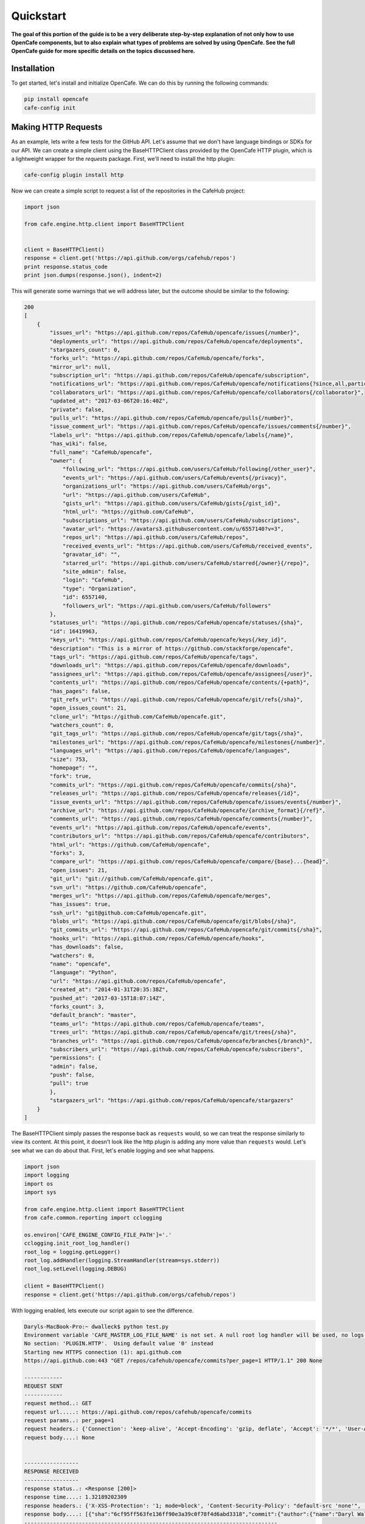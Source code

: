 ===========
Quickstart
===========

**The goal of this portion of the guide is to be a very deliberate step-by-step
explanation of not only how to use OpenCafe components, but to also explain
what types of problems are solved by using OpenCafe. See the full OpenCafe
guide for more specific details on the topics discussed here.**


Installation
============

To get started, let's install and initialize OpenCafe. We can do this by
running the following commands:

.. code-block:: bash

    pip install opencafe
    cafe-config init

Making HTTP Requests
====================

As an example, lets write a few tests for the GitHub API. Let's assume that we
don't have language bindings or SDKs for our API. We can create a simple
client using the BaseHTTPClient class provided by the OpenCafe HTTP plugin, which
is a lightweight wrapper for the `requests` package. First, we'll need to
install the http plugin:

.. code-block:: bash

    cafe-config plugin install http

Now we can create a simple script to request a list of the repositories in
the CafeHub project:

.. code-block:: python
    
    import json

    from cafe.engine.http.client import BaseHTTPClient


    client = BaseHTTPClient()
    response = client.get('https://api.github.com/orgs/cafehub/repos')
    print response.status_code
    print json.dumps(response.json(), indent=2)

This will generate some warnings that we will address later, but the outcome
should be similar to the following:

.. code-block:: bash

    200
    [
        {
            "issues_url": "https://api.github.com/repos/CafeHub/opencafe/issues{/number}",
            "deployments_url": "https://api.github.com/repos/CafeHub/opencafe/deployments",
            "stargazers_count": 0,
            "forks_url": "https://api.github.com/repos/CafeHub/opencafe/forks",
            "mirror_url": null,
            "subscription_url": "https://api.github.com/repos/CafeHub/opencafe/subscription",
            "notifications_url": "https://api.github.com/repos/CafeHub/opencafe/notifications{?since,all,participating}",
            "collaborators_url": "https://api.github.com/repos/CafeHub/opencafe/collaborators{/collaborator}",
            "updated_at": "2017-03-06T20:16:40Z",
            "private": false,
            "pulls_url": "https://api.github.com/repos/CafeHub/opencafe/pulls{/number}",
            "issue_comment_url": "https://api.github.com/repos/CafeHub/opencafe/issues/comments{/number}",
            "labels_url": "https://api.github.com/repos/CafeHub/opencafe/labels{/name}",
            "has_wiki": false,
            "full_name": "CafeHub/opencafe",
            "owner": {
                "following_url": "https://api.github.com/users/CafeHub/following{/other_user}",
                "events_url": "https://api.github.com/users/CafeHub/events{/privacy}",
                "organizations_url": "https://api.github.com/users/CafeHub/orgs",
                "url": "https://api.github.com/users/CafeHub",
                "gists_url": "https://api.github.com/users/CafeHub/gists{/gist_id}",
                "html_url": "https://github.com/CafeHub",
                "subscriptions_url": "https://api.github.com/users/CafeHub/subscriptions",
                "avatar_url": "https://avatars3.githubusercontent.com/u/6557140?v=3",
                "repos_url": "https://api.github.com/users/CafeHub/repos",
                "received_events_url": "https://api.github.com/users/CafeHub/received_events",
                "gravatar_id": "",
                "starred_url": "https://api.github.com/users/CafeHub/starred{/owner}{/repo}",
                "site_admin": false,
                "login": "CafeHub",
                "type": "Organization",
                "id": 6557140,
                "followers_url": "https://api.github.com/users/CafeHub/followers"
            },
            "statuses_url": "https://api.github.com/repos/CafeHub/opencafe/statuses/{sha}",
            "id": 16419963,
            "keys_url": "https://api.github.com/repos/CafeHub/opencafe/keys{/key_id}",
            "description": "This is a mirror of https://github.com/stackforge/opencafe",
            "tags_url": "https://api.github.com/repos/CafeHub/opencafe/tags",
            "downloads_url": "https://api.github.com/repos/CafeHub/opencafe/downloads",
            "assignees_url": "https://api.github.com/repos/CafeHub/opencafe/assignees{/user}",
            "contents_url": "https://api.github.com/repos/CafeHub/opencafe/contents/{+path}",
            "has_pages": false,
            "git_refs_url": "https://api.github.com/repos/CafeHub/opencafe/git/refs{/sha}",
            "open_issues_count": 21,
            "clone_url": "https://github.com/CafeHub/opencafe.git",
            "watchers_count": 0,
            "git_tags_url": "https://api.github.com/repos/CafeHub/opencafe/git/tags{/sha}",
            "milestones_url": "https://api.github.com/repos/CafeHub/opencafe/milestones{/number}",
            "languages_url": "https://api.github.com/repos/CafeHub/opencafe/languages",
            "size": 753,
            "homepage": "",
            "fork": true,
            "commits_url": "https://api.github.com/repos/CafeHub/opencafe/commits{/sha}",
            "releases_url": "https://api.github.com/repos/CafeHub/opencafe/releases{/id}",
            "issue_events_url": "https://api.github.com/repos/CafeHub/opencafe/issues/events{/number}",
            "archive_url": "https://api.github.com/repos/CafeHub/opencafe/{archive_format}{/ref}",
            "comments_url": "https://api.github.com/repos/CafeHub/opencafe/comments{/number}",
            "events_url": "https://api.github.com/repos/CafeHub/opencafe/events",
            "contributors_url": "https://api.github.com/repos/CafeHub/opencafe/contributors",
            "html_url": "https://github.com/CafeHub/opencafe",
            "forks": 3,
            "compare_url": "https://api.github.com/repos/CafeHub/opencafe/compare/{base}...{head}",
            "open_issues": 21,
            "git_url": "git://github.com/CafeHub/opencafe.git",
            "svn_url": "https://github.com/CafeHub/opencafe",
            "merges_url": "https://api.github.com/repos/CafeHub/opencafe/merges",
            "has_issues": true,
            "ssh_url": "git@github.com:CafeHub/opencafe.git",
            "blobs_url": "https://api.github.com/repos/CafeHub/opencafe/git/blobs{/sha}",
            "git_commits_url": "https://api.github.com/repos/CafeHub/opencafe/git/commits{/sha}",
            "hooks_url": "https://api.github.com/repos/CafeHub/opencafe/hooks",
            "has_downloads": false,
            "watchers": 0,
            "name": "opencafe",
            "language": "Python",
            "url": "https://api.github.com/repos/CafeHub/opencafe",
            "created_at": "2014-01-31T20:35:38Z",
            "pushed_at": "2017-03-15T18:07:14Z",
            "forks_count": 3,
            "default_branch": "master",
            "teams_url": "https://api.github.com/repos/CafeHub/opencafe/teams",
            "trees_url": "https://api.github.com/repos/CafeHub/opencafe/git/trees{/sha}",
            "branches_url": "https://api.github.com/repos/CafeHub/opencafe/branches{/branch}",
            "subscribers_url": "https://api.github.com/repos/CafeHub/opencafe/subscribers",
            "permissions": {
            "admin": false,
            "push": false,
            "pull": true
            },
            "stargazers_url": "https://api.github.com/repos/CafeHub/opencafe/stargazers"
        }
    ]

The BaseHTTPClient simply passes the response back as ``requests`` would, so we
can treat the response similarly to view its content. At this point, it
doesn't look like the http plugin is adding any more value than ``requests``
would. Let's see what we can do about that. First, let's enable logging and
see what happens.

.. code-block:: python

    import json
    import logging
    import os
    import sys

    from cafe.engine.http.client import BaseHTTPClient
    from cafe.common.reporting import cclogging

    os.environ['CAFE_ENGINE_CONFIG_FILE_PATH']='.'
    cclogging.init_root_log_handler()
    root_log = logging.getLogger()
    root_log.addHandler(logging.StreamHandler(stream=sys.stderr))
    root_log.setLevel(logging.DEBUG)

    client = BaseHTTPClient()
    response = client.get('https://api.github.com/orgs/cafehub/repos')

With logging enabled, lets execute our script again to see the difference.

.. code-block:: bash

    Daryls-MacBook-Pro:~ dwalleck$ python test.py
    Environment variable 'CAFE_MASTER_LOG_FILE_NAME' is not set. A null root log handler will be used, no logs will be written.(<cafe.engine.http.client.BaseHTTPClient object at 0x1067c8cd0>, 'GET', 'https://api.github.com/repos/cafehub/opencafe/commits?per_page=1') {}
    No section: 'PLUGIN.HTTP'.  Using default value '0' instead
    Starting new HTTPS connection (1): api.github.com
    https://api.github.com:443 "GET /repos/cafehub/opencafe/commits?per_page=1 HTTP/1.1" 200 None

    ------------
    REQUEST SENT
    ------------
    request method..: GET
    request url.....: https://api.github.com/repos/cafehub/opencafe/commits
    request params..: per_page=1
    request headers.: {'Connection': 'keep-alive', 'Accept-Encoding': 'gzip, deflate', 'Accept': '*/*', 'User-Agent': 'python-requests/2.13.0'}
    request body....: None


    -----------------
    RESPONSE RECEIVED
    -----------------
    response status..: <Response [200]>
    response time....: 1.32189202309
    response headers.: {'X-XSS-Protection': '1; mode=block', 'Content-Security-Policy': "default-src 'none'", 'Access-Control-Expose-Headers': 'ETag, Link, X-GitHub-OTP, X-RateLimit-Limit, X-RateLimit-Remaining, X-RateLimit-Reset, X-OAuth-Scopes, X-Accepted-OAuth-Scopes, X-Poll-Interval', 'Transfer-Encoding': 'chunked', 'Last-Modified': 'Wed, 15 Mar 2017 18:07:14 GMT', 'Access-Control-Allow-Origin': '*', 'X-Frame-Options': 'deny', 'Status': '200 OK', 'X-Served-By': '5aeb3f30c9e3ef6ef7bcbcddfd9a68f7', 'X-GitHub-Request-Id': 'E552:10884:425C8E:54CAC9:58D2A217', 'ETag': 'W/"a29b0e5499900a03b28b4fcda31f90b0"', 'Link': '<https://api.github.com/repositories/16419963/commits?per_page=1&page=2>; rel="next", <https://api.github.com/repositories/16419963/commits?per_page=1&page=416>; rel="last"', 'Date': 'Wed, 22 Mar 2017 16:11:03 GMT', 'X-RateLimit-Remaining': '42', 'Strict-Transport-Security': 'max-age=31536000; includeSubdomains; preload', 'Server': 'GitHub.com', 'X-GitHub-Media-Type': 'github.v3; format=json', 'X-Content-Type-Options': 'nosniff', 'Content-Encoding': 'gzip', 'Vary': 'Accept, Accept-Encoding', 'X-RateLimit-Limit': '60', 'Cache-Control': 'public, max-age=60, s-maxage=60', 'Content-Type': 'application/json; charset=utf-8', 'X-RateLimit-Reset': '1490201561'}
    response body....: [{"sha":"6cf95ff563fe136ff90e3a39c0f78f4d6abd3318","commit":{"author":{"name":"Daryl Walleck","email":"daryl.walleck@rackspace.com","date":"2017-03-15T18:07:14Z"},"committer":{"name":"Jose Idar","email":"joseidar@gmail.com","date":"2017-03-15T18:07:14Z"},"message":"Replaces the Gerrit workflow docs with the Github (#44)\n\nworkflow. Addresses issue #40.","tree":{"sha":"2d9205fa5e774f27f30e5e150cfea53a08e851db","url":"https://api.github.com/repos/CafeHub/opencafe/git/trees/2d9205fa5e774f27f30e5e150cfea53a08e851db"},"url":"https://api.github.com/repos/CafeHub/opencafe/git/commits/6cf95ff563fe136ff90e3a39c0f78f4d6abd3318","comment_count":0},"url":"https://api.github.com/repos/CafeHub/opencafe/commits/6cf95ff563fe136ff90e3a39c0f78f4d6abd3318","html_url":"https://github.com/CafeHub/opencafe/commit/6cf95ff563fe136ff90e3a39c0f78f4d6abd3318","comments_url":"https://api.github.com/repos/CafeHub/opencafe/commits/6cf95ff563fe136ff90e3a39c0f78f4d6abd3318/comments","author":{"login":"dwalleck","id":843116,"avatar_url":"https://avatars2.githubusercontent.com/u/843116?v=3","gravatar_id":"","url":"https://api.github.com/users/dwalleck","html_url":"https://github.com/dwalleck","followers_url":"https://api.github.com/users/dwalleck/followers","following_url":"https://api.github.com/users/dwalleck/following{/other_user}","gists_url":"https://api.github.com/users/dwalleck/gists{/gist_id}","starred_url":"https://api.github.com/users/dwalleck/starred{/owner}{/repo}","subscriptions_url":"https://api.github.com/users/dwalleck/subscriptions","organizations_url":"https://api.github.com/users/dwalleck/orgs","repos_url":"https://api.github.com/users/dwalleck/repos","events_url":"https://api.github.com/users/dwalleck/events{/privacy}","received_events_url":"https://api.github.com/users/dwalleck/received_events","type":"User","site_admin":false},"committer":{"login":"jidar","id":1134139,"avatar_url":"https://avatars2.githubusercontent.com/u/1134139?v=3","gravatar_id":"","url":"https://api.github.com/users/jidar","html_url":"https://github.com/jidar","followers_url":"https://api.github.com/users/jidar/followers","following_url":"https://api.github.com/users/jidar/following{/other_user}","gists_url":"https://api.github.com/users/jidar/gists{/gist_id}","starred_url":"https://api.github.com/users/jidar/starred{/owner}{/repo}","subscriptions_url":"https://api.github.com/users/jidar/subscriptions","organizations_url":"https://api.github.com/users/jidar/orgs","repos_url":"https://api.github.com/users/jidar/repos","events_url":"https://api.github.com/users/jidar/events{/privacy}","received_events_url":"https://api.github.com/users/jidar/received_events","type":"User","site_admin":false},"parents":[{"sha":"61a61f4dccff320d9d29e2d512d8c17fa11d2d71","url":"https://api.github.com/repos/CafeHub/opencafe/commits/61a61f4dccff320d9d29e2d512d8c17fa11d2d71","html_url":"https://github.com/CafeHub/opencafe/commit/61a61f4dccff320d9d29e2d512d8c17fa11d2d71"}]}]
    -------------------------------------------------------------------------------

That's a little better. We get a verbose log entry for the request made and the
response we received.  The output from the HTTP client is meant to be human
readable and to create an audit trail of what occurred while a test or script
is executed.

Creating a Basic Application Client
===================================

Now let's add a few more requests to our script:

.. code-block:: python

    import json
    import logging
    import os
    import sys

    from cafe.engine.http.client import BaseHTTPClient
    from cafe.common.reporting import cclogging

    os.environ['CAFE_ENGINE_CONFIG_FILE_PATH']='.'
    cclogging.init_root_log_handler()
    root_log = logging.getLogger()
    root_log.addHandler(logging.StreamHandler(stream=sys.stderr))
    root_log.setLevel(logging.DEBUG)

    client = BaseHTTPClient()
    response = client.get('https://api.github.com/repos/cafehub/opencafe/commits?per_page=1')
    response = client.get('https://api.github.com/repos/cafehub/opencafe/issues?per_page=1')
    response = client.get('https://api.github.com/repos/cafehub/opencafe/forks?per_page=1')

As we make more requests, a few concerns come to mind. Right now we are
hard-coding the base url (https://api.github.com) in each request. At the very
least, we should factor what is likely to change out of our requests:

.. code:: python

    import json
    import logging
    import os
    import sys

    from cafe.engine.http.client import BaseHTTPClient
    from cafe.common.reporting import cclogging

    os.environ['CAFE_ENGINE_CONFIG_FILE_PATH']='.'
    cclogging.init_root_log_handler()
    root_log = logging.getLogger()
    root_log.addHandler(logging.StreamHandler(stream=sys.stderr))
    root_log.setLevel(logging.DEBUG)

    client = BaseHTTPClient()

    base_url = 'https://api.github.com'
    organization = 'cafehub'
    project = 'opencafe'

    response = client.get(
        '{base_url}/repos/{org}/{project}/commits?per_page=1'.format(
            base_url=base_url, org=organization, project=project))

    response = client.get(
        '{base_url}/repos/{org}/{project}/issues?per_page=1'.format(
            base_url=base_url, org=organization, project=project))

    response = client.get(
        '{base_url}/repos/{org}/{project}/forks?per_page=1'.format(
            base_url=base_url, org=organization, project=project))

The GitHub API is expansive, so we could go on for some time defining more
requests. Rather than defining these in-line, defining these functions in a
common class or module would make more sense.

.. code:: python

    import json
    import logging
    import os
    import sys

    from cafe.engine.clients.base import BaseClient
    from cafe.engine.http.client import BaseHTTPClient
    from cafe.common.reporting import cclogging

    class GitHubClient(BaseClient):

        def __init__(self, base_url):
            self.base_url = base_url
            self.client = BaseHTTPClient()
        
        def get_project_commits(self, org_name, project_name):
            return self.client.get(
                '{base_url}/repos/{org}/{project}/commits?per_page=1'.format(
                    base_url=self.base_url, org=organization, project=project))
        
        def get_project_issues(self, org_name, project_name):
            return self.client.get(
                '{base_url}/repos/{org}/{project}/commits?per_page=1'.format(
                    base_url=self.base_url, org=organization, project=project))
        
        def get_project_forks(self, org_name, project_name):
            return self.client.get(
                '{base_url}/repos/{org}/{project}/commits?per_page=1'.format(
                    base_url=self.base_url, org=organization, project=project))
    
    os.environ['CAFE_ENGINE_CONFIG_FILE_PATH']='.'
    cclogging.init_root_log_handler()
    root_log = logging.getLogger()
    root_log.addHandler(logging.StreamHandler(stream=sys.stderr))
    root_log.setLevel(logging.DEBUG)

    base_url = 'https://api.github.com'
    organization = 'cafehub'
    project = 'opencafe'
    client = GitHubClient(base_url)
    
    resp1 = client.get_project_commits(org_name=organization, project_name=project)
    resp2 = client.get_project_issues(org_name=organization, project_name=project)
    resp3 = client.get_project_forks(org_name=organization, project_name=project) 

Now that our HTTP requests are in better shape, let's talk about dealing with
the responses. The response object has a `json` method that will transform the
body of the response into a Python dictionary. While treating the response content as a dictionary is good enough for
quick scripts and possibly for very stable APIs, it scales poorly
when dealing with large APIs or APIs that are in development.

Accessing the response as a dictionary isn't too difficult when a response body
has one or two properties, but let's jump back to the first response output we
looked at. It has dozens of properties, including ones that are nested. Using
the response as-is requires memorizing the response structure or constantly
referencing API documentation as you code. If you make a mistake, you may not find
that out until you run the script. Also, if/when the name of one of the properties
or the structure of the API response changes, this means tediously changing the property each place it is used or
trying to do a string replace across the project, which can have unintended.
consequences unless you're very careful.

Writing Request and Response Models
===================================

An alternate approach is to deserialize the JSON response to an object. This
is the approach that most SDKs and language bindings use. This
greatly simplifies refactoring of response properties and has the added bonus
of error detection by linters if you use an invalid property name. If you're
using a code editor which offers autocomplete functionality, you can also
use that when developing new tests, which removes most of the need to
reference API documentation after you've done the groundwork developing the
response models. Here's an example of what the response model for our first
request would look like:

.. code:: python

    class Issue(AutoMarshallingModel):

        def __init__(self, url, repository_url, labels_url, comments_url, events_url,
                    html_url, id, number, title, user, labels, state, locked,
                    assignee, assignees, milestone, comments, created_at,
                    updated_at, closed_at, body, closed_by):
            
            self.url = url
            self.repository_url = repository_url
            self.labels_url = labels_url
            self.comments_url = comments_url
            self.events_url = events_url
            self.html_url = html_url
            self.id = id
            self.number = number
            self.title = title
            self.user = user
            self.labels = labels
            self.state = state
            self.locked = locked
            self.assignee = assignee
            self.assignees = assignees
            self.milestone = milestone
            self.comments = comments
            self.created_at = created_at
            self.updated_at = updated_at
            self.closed_at = closed_at
            self.body = body
            self.closed_by = closed_by

        @classmethod
        def _json_to_obj(cls, serialized_str):
            resp_dict = json.loads(serialized_str)
            user = User(**resp_dict.get('user'))
            
            assignees = []
            for assignee in resp_dict.get('assignees'):
                assignees.append(User(**assignee))

            assignee = User(**resp_dict.get('assignee'))

            labels = []
            for label in labels:
                labels.append(Label(**label))
            
            return Issue(
                url=resp_dict.get('url'),
                repository_url=resp_dict.get('repository_url'),
                labels_url=resp_dict.get('labels_url'),
                comments_url=resp_dict.get('comments_url'),
                events_url=resp_dict.get('events_url'),
                html_url=resp_dict.get('html_url'),
                id=resp_dict.get('id'),
                number=resp_dict.get('number'),
                title=resp_dict.get('title'),
                user=user,
                labels=labels,
                state=resp_dict.get('state'),
                locked=resp_dict.get('locked'),
                assignee=assignee,
                assignees=assignees,
                milestone=resp_dict.get('milestone'),
                comments=resp_dict.get('comments'),
                created_at=resp_dict.get('created_at'),
                updated_at=resp_dict.get('updated_at'),
                closed_at=resp_dict.get('closed_at'),
                body=resp_dict.get('body'),
                closed_by=resp_dict.get('closed_by'))


    class User(AutoMarshallingModel):

        def __init__(self, login, id, avatar_url, gravatar_id, url, html_url,
                    followers_url, following_url, gists_url, starred_url,
                    subscriptions_url, organizations_url, repos_url, events_url,
                    received_events_url, type, site_admin):
            
            self.login = login
            self.id = id
            self.avatar_url = avatar_url
            self.gravatar_id = gravatar_id
            self.url = url
            self.html_url = html_url
            self.followers_url = followers_url
            self.following_url = following_url
            self.gists_url = gists_url
            self.starred_url = starred_url
            self.subscriptions_url = subscriptions_url
            self.organizations_url = organizations_url
            self.repos_url = repos_url
            self.events_url = events_url
            self.received_events_url = received_events_url
            self.type = type
            self.site_admin = site_admin
        
        @classmethod
        def _json_to_obj(cls, serialized_str):
            resp_dict = json.loads(serialized_str)
            return User(**resp_dict)


    class Label(AutoMarshallingModel):

        def __init__(self, id, url, name, color, default):
            
            self.id = id
            self.url = url
            self.name = name
            self.color = color
            self.default = default
        
        @classmethod
        def _json_to_obj(cls, serialized_str):
            resp_dict = json.loads(serialized_str)
            return Label(**resp_dict)

Any class that inherits from the AutoMarshallingModel class is expected
to implement the _json_to_obj method, _obj_to_json method, or both. This
depends on whether the model is being used to handle requests, responses,
or both.

This example requires quite a bit of boilerplate code. However, because
these objects are explicitly defined, static analysis tools will be able to
assist us going forward. We also wanted to use this simple, explict way for
this demo so it would be easier to understand. In more practical
implementations, you may want to take advantage of Python's dynamic nature to
simplify the setting of properties.


Writing an Auto-Serializing Client
==================================

Now that we have response models, we can refactor our client to use them.

.. code:: python

    from cafe.engine.http.client import AutoMarshallingHTTPClient


    class GitHubClient(AutoMarshallingHTTPClient):

        def __init__(self, base_url):
            super(GitHubClient, self).__init__(
                serialize_format='json', deserialize_format='json')
            self.base_url = base_url
            
        def get_project_issue(self, org_name, project_name, issue_id):
                
            url = '{base_url}/repos/{org}/{project}/issues/{issue_id}'.format(
                base_url=self.base_url, org=organization, project=project,
                issue_id=issue_id)
            return self.get(url, response_entity_type=Issue)

There's a few changes to note. The AutoMarshallingHTTPClient class
subclasses the BaseHTTPClient, so there's no longer a need to create a client.
We can also specify what type of content we want this client to serialize to
and from. The response_entity_type parameter defines what type to expect the
response to be. This together with serialization formats set when the client
was instantiated determine which serialization methods are called on the
response contents.

Managing Test Data
==================

Before we start writing our tests, lets step back and deal with one more
issue. In the original script, we had statically defined certain data
such as the GitHub URL, the organization name, and the project name. There
are many reasons why you should not hardcode these types of values. Of those,
the most important is that we should not have to make code changes whenever we
want to use different test data. We should be able to provide the test data we
want to use at runtime, which makes our tests more portable and dynamic. 

There are many sources we could use for our test data, but for this example we
will use a plain text file with headers that can be parsed by Python's
``SafeConfigParser``. For this to work, we will need to create a class that
represents the data that we want to store in the file.

.. code:: python

    from cafe.engine.models.data_interfaces import ConfigSectionInterface


    class GitHubConfig(ConfigSectionInterface):

        SECTION_NAME = 'GitHub'

        @property
        def base_url(self):
            return self.get('base_url')

        @property
        def organization(self):
            return self.get('organization')

        @property
        def project(self):
            return self.get('project')

        @property
        def issue_id(self):
            return self.get('issue_id')

Note that there is nothing in this class that explicitly states the
type of the data source. This is because the OpenCafe ``data_interfaces``
package provides a uniform interfaces including environment variables and
JSON data. For the purpose of this guide, we will just use plain text files.
Our class says we should have one section titled ``GitHub`` with four
properties. The actual configuration file would look like the following
example:

.. code:: python

    [GitHub]
    base_url = https://api.github.com
    organization = cafehub
    project = opencafe
    issue_id = 40

Writing and Running a Test
==========================

**From this point in the demo, you can use the** `opencafe-demo`_
**project to follow along with the guide if you want to execute the steps
yourself.**

.. _opencafe-demo: https://github.com/dwalleck/opencafe-demo

Now that we have our test client in order, we can write several tests to see
how OpenCafe handles configuration and logging.

.. code:: python

    from cafe.drivers.unittest.fixtures import BaseTestFixture

    from opencafe_demo.github.github_client import GitHubClient
    from opencafe_demo.github.github_config import GitHubConfig


    class BasicGitHubTest(BaseTestFixture):

        @classmethod
        def setUpClass(cls):
            super(BasicGitHubTest, cls).setUpClass()  # Sets up logging/reporting
            cls.config_data = GitHubConfig()

            cls.organization = cls.config_data.organization
            cls.project = cls.config_data.project
            cls.issue_id = cls.config_data.issue_id
            cls.client = GitHubClient(cls.config_data.base_url)

        def test_get_issue_response_code_is_200(self):
            response = self.client.get_project_issue(
                self.organization, self.project, self.issue_id)
            self.assertEqual(response.status_code, 200)

        def test_id_is_not_null_for_get_issue_request(self):
            response = self.client.get_project_issue(
                self.organization, self.project, self.issue_id)
            # The response signature is the raw response from Requests except
            # for the `entity` property, which is the object that represents
            # the response content
            issue = response.entity
            self.assertIsNotNone(issue.id)

In this test class, we inherit from OpenCafe's ``BaseTestFixture`` class. This
base class automatically handles all of the logging setup that we were
previously doing by hand. It inherits from Python's ``unittest.TestCase``,
so for all other intents and purposes it behaves the same as any other
unittest-based test.

Before we can run this test, we need to get our configuration data file in
place. When we executed the ``cafe-config init`` command at the start of the
guide, you may have noticed in the output that some directories were created.
You should now have a ``.opencafe`` directory. This is where all configuration
data and test logs will be by default (these paths can be changed in the
``.opencafe/engine.config`` file. See the full documentation for further
details). We will need to create a directory named ``GitHub`` in which we
will put our configuration file which we will call ``prod.config``. The names
used are arbitrary, but they create a convention that will be used when
we begin running our tests.

For configuration data and logging, OpenCafe uses
a convention of ``<product-name> <config-file-name>``. For configuration files,
the ``<config-file-name>`` file will be loaded from the
``.opencafe/configs/<product-name>`` directory. For logging, logs for each
test run will be saved in a directory named by the date time stamp of when
the tests were run in the ``.opencafe/logs/<product-name>/<config-file-name>``
directory.

For this guide, I'll be using OpenCafe's unittest-based runner to execute the
tests. All the tests in the ``github`` project can be run by executing
``cafe-runner github prod.config``.

.. code:: bash

    C:\Users\dwall\.opencafe> cafe-runner github prod.config

        ( (
        ) )
    .........
    |       |___
    |       |_  |
    |  :-)  |_| |
    |       |___|
    |_______|
    === CAFE Runner ===
    ========================================================================================================================
    Percolated Configuration
    ------------------------------------------------------------------------------------------------------------------------
    BREWING FROM: ....: c:\python27\lib\site-packages\opencafe_demo
    ENGINE CONFIG FILE: C:\Users\dwall\.opencafe\engine.config
    TEST CONFIG FILE..: C:\Users\dwall\.opencafe\configs\github\prod.config
    DATA DIRECTORY....: C:\Users\dwall\.opencafe\data
    LOG PATH..........: C:\Users\dwall\.opencafe\logs\github\prod.config\2017-03-29_23_20_21.391000
    ========================================================================================================================
    test_get_issue_response_code_is_200 (opencafe_demo.github.test_issues_api.BasicGitHubTest) ... ok
    test_id_is_not_null_for_get_issue_request (opencafe_demo.github.test_issues_api.BasicGitHubTest) ... ok

    ----------------------------------------------------------------------
    Ran 2 tests in 1.246s

    OK
    ========================================================================================================================
    Detailed logs: C:\Users\dwall\.opencafe\logs\github\prod.config\2017-03-29_23_20_21.391000
    ------------------------------------------------------------------------------------------------------------------------

The preamble output from the test runner pretty prints the location of all
configuration files used for the test run, as well as the the location of the
logs generated during the test run. Here's what the contents of the log
directory look like:

.. code:: bash

    C:\Users\dwall\.opencafe\logs\github\prod.config\2017-03-29_23_20_21.391000> ls

    Mode                LastWriteTime         Length Name
    ----                -------------         ------ ----
    -a----        3/29/2017  11:20 PM          15606 cafe.master.log
    -a----        3/29/2017  11:20 PM          15346 opencafe_demo.github.test_issues_api.BasicGitHubTest.log

Two log files were generated by this test run. The second log file is named by
the full package name of the test class that was run. If there had been
multiple test classes loaded for execution, there would be one file per class
run. The benefit of this is to be able to jump directly to the log file that
you are interested in inspecting. The contents of the logs contain the HTTP
requests made during test execution, but they also contain headers to mark
what point the in the lifecycle of the test is being executed:

.. code:: bash

    2017-03-29 23:20:22,009: INFO: root: ========================================================
    2017-03-29 23:20:22,009: INFO: root: Fixture......: opencafe_demo.github.test_issues_api.BasicGitHubTest
    2017-03-29 23:20:22,009: INFO: root: Created At...: 2017-03-29 23:20:22.009000
    2017-03-29 23:20:22,009: INFO: root: ========================================================
    2017-03-29 23:20:22,016: INFO: root: ========================================================
    2017-03-29 23:20:22,016: INFO: root: Test Case....: test_get_issue_response_code_is_200
    2017-03-29 23:20:22,016: INFO: root: Created At...: 2017-03-29 23:20:22.009000
    2017-03-29 23:20:22,016: INFO: root: No Test description.
    2017-03-29 23:20:22,016: INFO: root: ========================================================

The other file, ``cafe.master.log`` is a summation of the other log files in
the order the tests were executed. This allows the user to consume the logs
however they find easiest.
